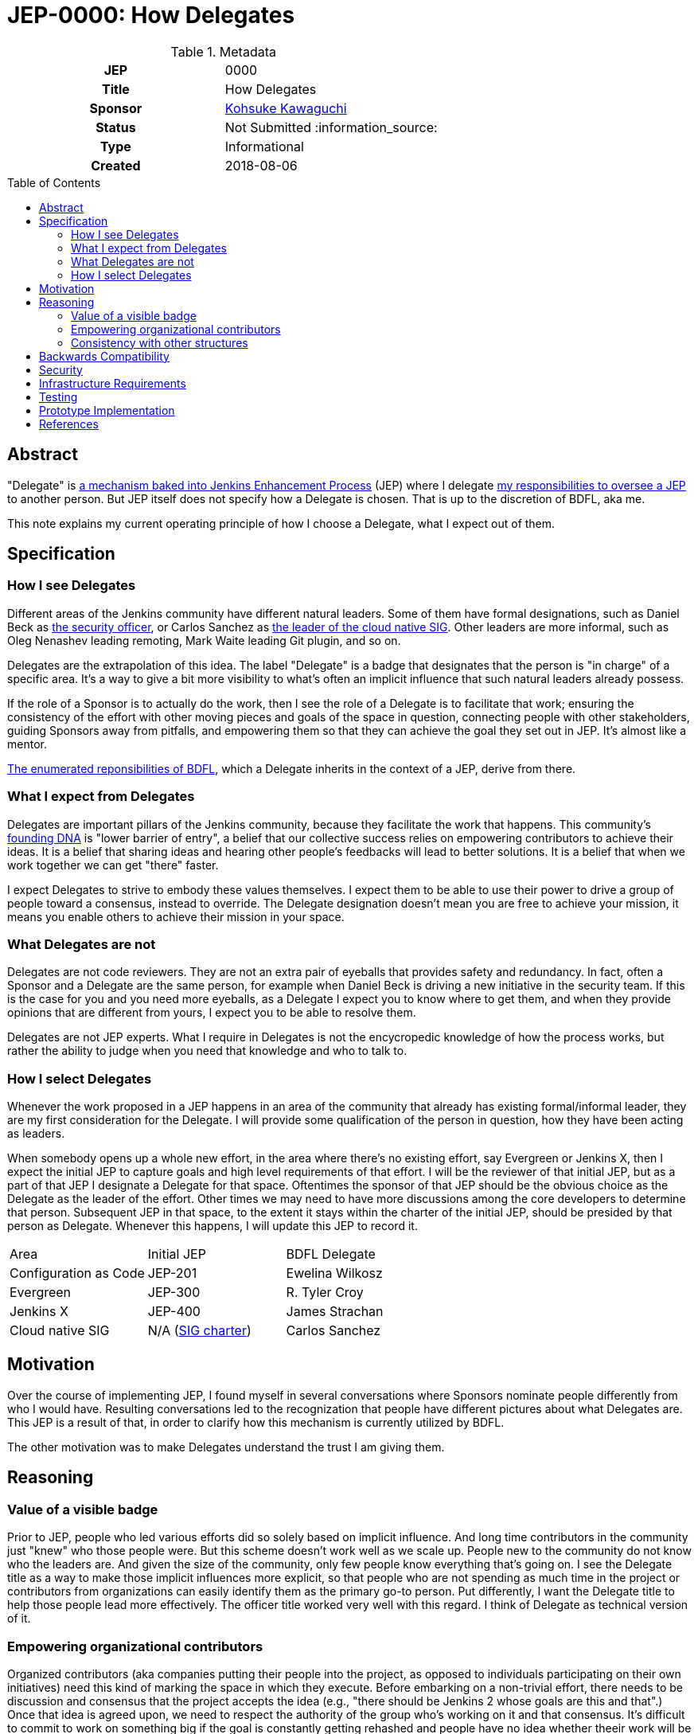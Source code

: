 = JEP-0000: How Delegates
:toc: preamble
:toclevels: 3
ifdef::env-github[]
:tip-caption: :bulb:
:note-caption: :information_source:
:important-caption: :heavy_exclamation_mark:
:caution-caption: :fire:
:warning-caption: :warning:
endif::[]

.Metadata
[cols="1h,1"]
|===
| JEP
| 0000

| Title
| How Delegates

| Sponsor
| link:https://github.com/kohsuke[Kohsuke Kawaguchi]

// Use the script `set-jep-status <jep-number> <status>` to update the status.
| Status
| Not Submitted :information_source:

| Type
| Informational

| Created
| 2018-08-06

// Uncomment when this JEP status is set to Accepted, Rejected or Withdrawn.
//| Resolution
//| :bulb: Link to relevant post in the jenkinsci-dev@ mailing list archives :bulb:

|===

== Abstract
"Delegate" is https://github.com/jenkinsci/jep/blob/master/jep/1/README.adoc#bdfl-delegate[a mechanism baked into Jenkins Enhancement Process] (JEP) where I delegate https://github.com/jenkinsci/jep/blob/master/jep/1/README.adoc#bdfl[my responsibilities to oversee a JEP] to another person. But JEP itself does not specify how a Delegate is chosen. That is up to the discretion of BDFL, aka me.

This note explains my current operating principle of how I choose a Delegate, what I expect out of them.


== Specification
=== How I see Delegates
Different areas of the Jenkins community have different natural leaders. Some of them have formal designations, such as Daniel Beck as https://wiki.jenkins.io/display/JENKINS/Team+Leads[the security officer], or Carlos Sanchez as https://jenkins.io/sigs/cloud-native/[the leader of the cloud native SIG]. Other leaders are more informal, such as Oleg Nenashev leading remoting, Mark Waite leading Git plugin, and so on.

Delegates are the extrapolation of this idea. The label "Delegate" is a badge that designates that the person is "in charge" of a specific area. It's a way to give a bit more visibility to what's often an implicit influence that such natural leaders already possess.

If the role of a Sponsor is to actually do the work, then I see the role of a Delegate is to facilitate that work; ensuring the consistency of the effort with other moving pieces and goals of the space in question, connecting people with other stakeholders, guiding Sponsors away from pitfalls, and empowering them so that they can achieve the goal they set out in JEP. It's almost like a mentor.

https://github.com/jenkinsci/jep/blob/master/jep/1/README.adoc#bdfl[The enumerated reponsibilities of BDFL], which a Delegate inherits in the context of a JEP, derive from there.


=== What I expect from Delegates
Delegates are important pillars of the Jenkins community, because they facilitate the work that happens. This community's https://jenkins.io/project/governance/[founding DNA] is "lower barrier of entry", a belief that our collective success relies on empowering contributors to achieve their ideas. It is a belief that sharing ideas and hearing other people's feedbacks will lead to better solutions. It is a belief that when we work together we can get "there" faster.

I expect Delegates to strive to embody these values themselves. I expect them to be able to use their power to drive a group of people toward a consensus, instead to override. The Delegate designation doesn't mean you are free to achieve your mission, it means you enable others to achieve their mission in your space.


=== What Delegates are not
Delegates are not code reviewers. They are not an extra pair of eyeballs that provides safety and redundancy. In fact, often a Sponsor and a Delegate are the same person, for example when Daniel Beck is driving a new initiative in the security team. If this is the case for you and you need more eyeballs, as a Delegate I expect you to know where to get them, and when they provide opinions that are different from yours, I expect you to be able to resolve them.

Delegates are not JEP experts. What I require in Delegates is not the encycropedic knowledge of how the process works, but rather the ability to judge when you need that knowledge and who to talk to.


=== How I select Delegates
Whenever the work proposed in a JEP happens in an area of the community that already has existing formal/informal leader, they are my first consideration for the Delegate. I will provide some qualification of the person in question, how they have been acting as leaders.

When somebody opens up a whole new effort, in the area where there's no existing effort, say Evergreen or Jenkins X, then I expect the initial JEP to capture goals and high level requirements of that effort. I will be the reviewer of that initial JEP, but as a part of that JEP I designate a Delegate for that space. Oftentimes the sponsor of that JEP should be the obvious choice as the Delegate as the leader of the effort. Other times we may need to have more discussions among the core developers to determine that person. Subsequent JEP in that space, to the extent it stays within the charter of the initial JEP, should be presided by that person as Delegate. Whenever this happens, I will update this JEP to record it.


|====================================
|Area |Initial JEP | BDFL Delegate
|Configuration as Code |JEP-201 | Ewelina Wilkosz
|Evergreen |JEP-300 | R. Tyler Croy
|Jenkins X |JEP-400 | James Strachan
|Cloud native SIG| N/A (https://jenkins.io/sigs/cloud-native/[SIG charter]) | Carlos Sanchez
|====================================

== Motivation
Over the course of implementing JEP, I found myself in several conversations where Sponsors nominate people differently from who I would have. Resulting conversations led to the recognization that people have different pictures about what Delegates are. This JEP is a result of that, in order to clarify how this mechanism is currently utilized by BDFL.

The other motivation was to make Delegates understand the trust I am giving them.

== Reasoning
=== Value of a visible badge
Prior to JEP, people who led various efforts did so solely based on implicit influence. And long time contributors in the community just "knew" who those people were. But this scheme doesn't work well as we scale up. People new to the community do not know who the leaders are. And given the size of the community, only few people know everything that's going on. I see the Delegate title as a way to make those implicit influences more explicit, so that people who are not spending as much time in the project or contributors from organizations can easily identify them as the primary go-to person. Put differently, I want the Delegate title to help those people lead more effectively. The officer title worked very well with this regard. I think of Delegate as technical version of it.

=== Empowering organizational contributors
Organized contributors (aka companies putting their people into the project, as opposed to individuals participating on their own initiatives) need this kind of marking the space in which they execute. Before embarking on a non-trivial effort, there needs to be discussion and consensus that the project accepts the idea (e.g., "there should be Jenkins 2 whose goals are this and that".) Once that idea is agreed upon, we need to respect the authority of the group who's working on it and that consensus. It's difficult to commit to work on something big if the goal is constantly getting rehashed and people have no idea whether theeir work will be accepted in the end or not. The Delegate designation provides an air cover for these people, who doesn't necessarily have the long experience working in the Jenkins community, to get their work done. This came up multiple times in my conversation with potential corporate contributors outside CloudBees.

=== Consistency with other structures
Our community has some formal structures, such as officers, SIGs, teams, and so on. We want to avoid the situation where JEP designates one person as the ultimate authority while those structures designate another person in charge. This operating principle ensures that it doesn't happen.

== Backwards Compatibility
This JEP represents no new change; this has been the policy I've been using to select Delegates all along, see https://groups.google.com/forum/#!msg/jenkinsci-dev/spDAr8EJm3c/ba-ppaM7BgAJ[my original explanation of how I select Delegates] that I provided when we launched JEP.

== Security
If a trust given to a Delegate is misused, I expect JEP sponsors and others to tell that to me, so that I can change the delegate, revise the approach, and so on.

== Infrastructure Requirements
There are no new infrastructure requirements related to this proposal.

== Testing
I will judge the effectiveness of this operating principle by whether Sponsors feel empowered and productive. If you have thoughts and feedbacks, please send those to me.

== Prototype Implementation
This operating principle has been in use since the beginning of JEP.

== References
* https://groups.google.com/forum/#!msg/jenkinsci-dev/spDAr8EJm3c/ba-ppaM7BgAJ[discussion of JEP itself]
